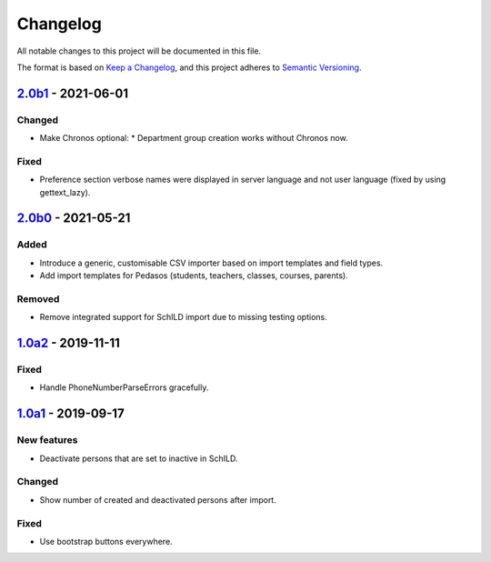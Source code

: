 Changelog
=========

All notable changes to this project will be documented in this file.

The format is based on `Keep a Changelog`_,
and this project adheres to `Semantic Versioning`_.

`2.0b1`_ - 2021-06-01
---------------------

Changed
~~~~~~~

* Make Chronos optional:
  * Department group creation works without Chronos now.


Fixed
~~~~~

* Preference section verbose names were displayed in server language and not
  user language (fixed by using gettext_lazy).

`2.0b0`_ - 2021-05-21
---------------------

Added
~~~~~

* Introduce a generic, customisable CSV importer based on import templates and field types.
* Add import templates for Pedasos (students, teachers, classes, courses, parents).

Removed
~~~~~~~

* Remove integrated support for SchILD import due to missing testing options.

`1.0a2`_ - 2019-11-11
---------------------

Fixed
~~~~~

* Handle PhoneNumberParseErrors gracefully.


`1.0a1`_ - 2019-09-17
---------------------

New features
~~~~~~~~~~~~

* Deactivate persons that are set to inactive in SchILD.

Changed
~~~~~~~

* Show number of created and deactivated persons after import.

Fixed
~~~~~

* Use bootstrap buttons everywhere.

.. _Keep a Changelog: https://keepachangelog.com/en/1.0.0/
.. _Semantic Versioning: https://semver.org/spec/v2.0.0.html

.. _1.0a1: https://edugit.org/Teckids/AlekSIS/AlekSIS-App-CSVImport/-/tags/1.0a1
.. _1.0a2: https://edugit.org/Teckids/AlekSIS/AlekSIS-App-CSVImport/-/tags/1.0a2
.. _2.0b0: https://edugit.org/Teckids/AlekSIS/AlekSIS-App-CSVImport/-/tags/2.0b0
.. _2.0b1: https://edugit.org/Teckids/AlekSIS/AlekSIS-App-CSVImport/-/tags/2.0b1
